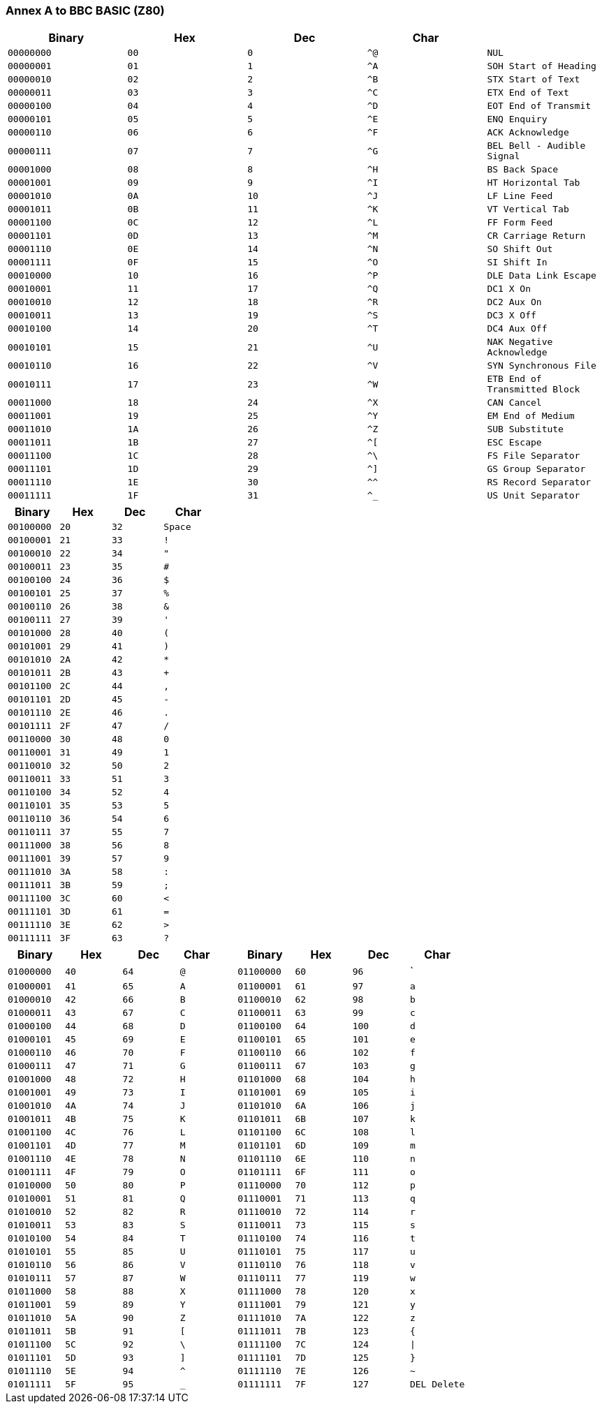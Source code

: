 === Annex A to BBC BASIC (Z80)

[cols=",,,,",options="header",]
|===
|Binary |Hex  |Dec  |Char | 
|`00000000 ` |`00` |`0` |`^@` |`NUL`
|`00000001` |`01` |`1` |`^A` |`SOH Start of Heading`
|`00000010` |`02` |`2` |`^B` |`STX Start of Text`
|`00000011` |`03` |`3` |`^C` |`ETX End of Text`
|`00000100` |`04` |`4` |`^D` |`EOT End of Transmit`
|`00000101` |`05` |`5` |`^E` |`ENQ Enquiry`
|`00000110` |`06` |`6` |`^F` |`ACK Acknowledge`
|`00000111` |`07` |`7` |`^G` |`BEL Bell - Audible Signal`
|`00001000` |`08` |`8` |`^H` |`BS Back Space`
|`00001001` |`09` |`9` |`^I` |`HT Horizontal Tab`
|`00001010` |`0A` |`10` |`^J` |`LF Line Feed`
|`00001011` |`0B` |`11` |`^K` |`VT Vertical Tab`
|`00001100` |`0C` |`12` |`^L` |`FF Form Feed`
|`00001101` |`0D` |`13` |`^M` |`CR Carriage Return`
|`00001110` |`0E` |`14` |`^N` |`SO Shift Out`
|`00001111` |`0F` |`15` |`^O` |`SI Shift In`
|`00010000` |`10` |`16` |`^P` |`DLE Data Link Escape`
|`00010001` |`11` |`17` |`^Q` |`DC1 X On`
|`00010010` |`12` |`18` |`^R` |`DC2 Aux On`
|`00010011` |`13` |`19` |`^S` |`DC3 X Off`
|`00010100` |`14` |`20` |`^T` |`DC4 Aux Off`
|`00010101` |`15` |`21` |`^U` |`NAK Negative Acknowledge`
|`00010110` |`16` |`22` |`^V` |`SYN Synchronous File`
|`00010111` |`17` |`23` |`^W` |`ETB End of Transmitted Block`
|`00011000` |`18` |`24` |`^X` |`CAN Cancel`
|`00011001` |`19` |`25` |`^Y` |`EM End of Medium`
|`00011010` |`1A` |`26` |`^Z` |`SUB Substitute`
|`00011011` |`1B` |`27` |`^[` |`ESC Escape`
|`00011100` |`1C` |`28` |`^\` |`FS File Separator`
|`00011101` |`1D` |`29` |`^]` |`GS Group Separator`
|`00011110` |`1E` |`30` |`^^` |`RS Record Separator`
|`00011111` |`1F` |`31` |`^_` |`US Unit Separator`
|===

[cols=",,,",options="header",]
|===
|Binary |Hex  |Dec  |Char
|`00100000 ` |`20` |`32` |`Space`
|`00100001` |`21` |`33` |`!`
|`00100010` |`22` |`34` |`"`
|`00100011` |`23` |`35` |`#`
|`00100100` |`24` |`36` |`$`
|`00100101` |`25` |`37` |`%`
|`00100110` |`26` |`38` |`&`
|`00100111` |`27` |`39` |`'`
|`00101000` |`28` |`40` |`(`
|`00101001` |`29` |`41` |`)`
|`00101010` |`2A` |`42` |`*`
|`00101011` |`2B` |`43` |`+`
|`00101100` |`2C` |`44` |`,`
|`00101101` |`2D` |`45` |`-`
|`00101110` |`2E` |`46` |`.`
|`00101111` |`2F` |`47` |`/`
|`00110000` |`30` |`48` |`0`
|`00110001` |`31` |`49` |`1`
|`00110010` |`32` |`50` |`2`
|`00110011` |`33` |`51` |`3`
|`00110100` |`34` |`52` |`4`
|`00110101` |`35` |`53` |`5`
|`00110110` |`36` |`54` |`6`
|`00110111` |`37` |`55` |`7`
|`00111000` |`38` |`56` |`8`
|`00111001` |`39` |`57` |`9`
|`00111010` |`3A` |`58` |`:`
|`00111011` |`3B` |`59` |`;`
|`00111100` |`3C` |`60` |`<`
|`00111101` |`3D` |`61` |`=`
|`00111110` |`3E` |`62` |`>`
|`00111111` |`3F` |`63` |`?`
|===

[cols=",,,,,,,",options="header",]
|===
|Binary |Hex  |Dec  |Char         |Binary |Hex  |Dec  |Char
|`01000000` |`40` |`64` |`@` |`01100000` |`60` |`96` |+`+
|`01000001` |`41` |`65` |`A` |`01100001` |`61` |`97` |`a`
|`01000010` |`42` |`66` |`B` |`01100010` |`62` |`98` |`b`
|`01000011` |`43` |`67` |`C` |`01100011` |`63` |`99` |`c`
|`01000100` |`44` |`68` |`D` |`01100100` |`64` |`100` |`d`
|`01000101` |`45` |`69` |`E` |`01100101` |`65` |`101` |`e`
|`01000110` |`46` |`70` |`F` |`01100110` |`66` |`102` |`f`
|`01000111` |`47` |`71` |`G` |`01100111` |`67` |`103` |`g`
|`01001000` |`48` |`72` |`H` |`01101000` |`68` |`104` |`h`
|`01001001` |`49` |`73` |`I` |`01101001` |`69` |`105` |`i`
|`01001010` |`4A` |`74` |`J` |`01101010` |`6A` |`106` |`j`
|`01001011` |`4B` |`75` |`K` |`01101011` |`6B` |`107` |`k`
|`01001100` |`4C` |`76` |`L` |`01101100` |`6C` |`108` |`l`
|`01001101` |`4D` |`77` |`M` |`01101101` |`6D` |`109` |`m`
|`01001110` |`4E` |`78` |`N` |`01101110` |`6E` |`110` |`n`
|`01001111` |`4F` |`79` |`O` |`01101111` |`6F` |`111` |`o`
|`01010000` |`50` |`80` |`P` |`01110000` |`70` |`112` |`p`
|`01010001` |`51` |`81` |`Q` |`01110001` |`71` |`113` |`q`
|`01010010` |`52` |`82` |`R` |`01110010` |`72` |`114` |`r`
|`01010011` |`53` |`83` |`S` |`01110011` |`73` |`115` |`s`
|`01010100` |`54` |`84` |`T` |`01110100` |`74` |`116` |`t`
|`01010101` |`55` |`85` |`U` |`01110101` |`75` |`117` |`u`
|`01010110` |`56` |`86` |`V` |`01110110` |`76` |`118` |`v`
|`01010111` |`57` |`87` |`W` |`01110111` |`77` |`119` |`w`
|`01011000` |`58` |`88` |`X` |`01111000` |`78` |`120` |`x`
|`01011001` |`59` |`89` |`Y` |`01111001` |`79` |`121` |`y`
|`01011010` |`5A` |`90` |`Z` |`01111010` |`7A` |`122` |`z`
|`01011011` |`5B` |`91` |`[` |`01111011` |`7B` |`123` |`{`
|`01011100` |`5C` |`92` |`\` |`01111100` |`7C` |`124` |`\|`
|`01011101` |`5D` |`93` |`]` |`01111101` |`7D` |`125` |`}`
|`01011110` |`5E` |`94` |`^` |`01111110` |`7E` |`126` |`~`
|`01011111` |`5F` |`95` |`_` |`01111111` |`7F` |`127` |`DEL Delete`
|===

